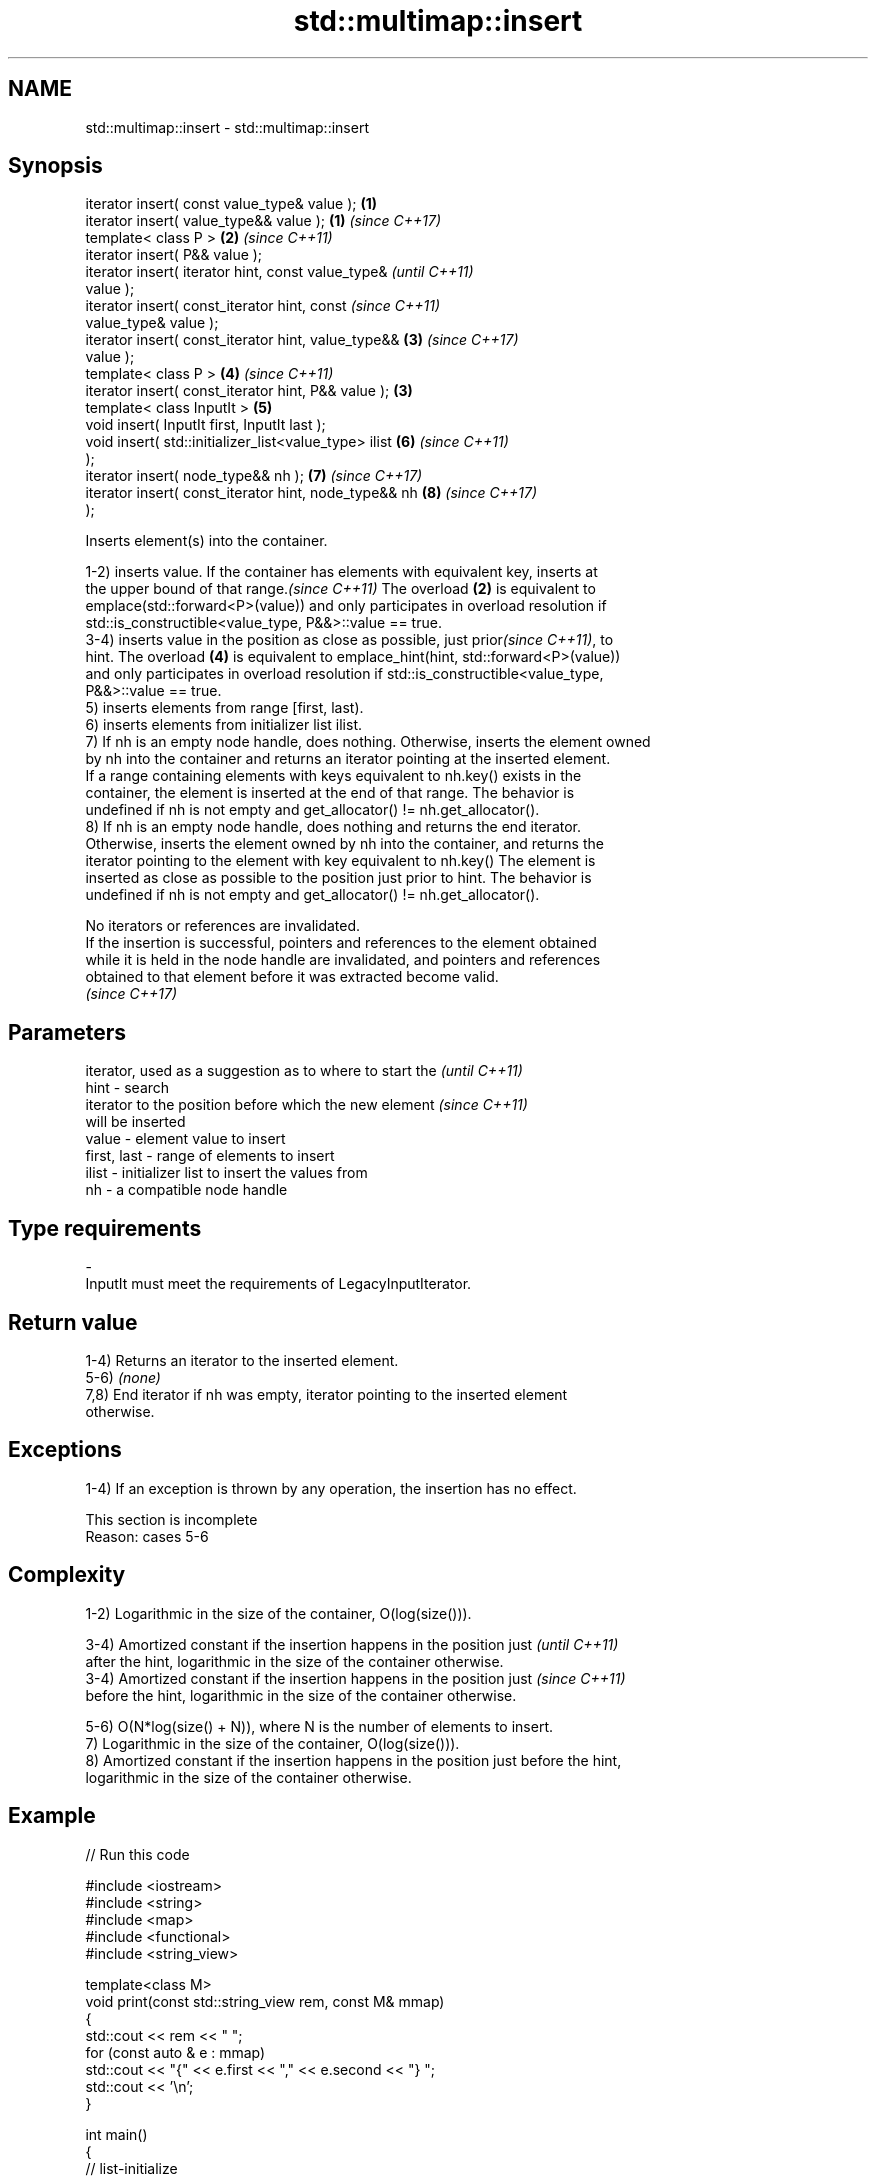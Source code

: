 .TH std::multimap::insert 3 "2022.03.29" "http://cppreference.com" "C++ Standard Libary"
.SH NAME
std::multimap::insert \- std::multimap::insert

.SH Synopsis
   iterator insert( const value_type& value );          \fB(1)\fP
   iterator insert( value_type&& value );               \fB(1)\fP \fI(since C++17)\fP
   template< class P >                                  \fB(2)\fP \fI(since C++11)\fP
   iterator insert( P&& value );
   iterator insert( iterator hint, const value_type&                      \fI(until C++11)\fP
   value );
   iterator insert( const_iterator hint, const                            \fI(since C++11)\fP
   value_type& value );
   iterator insert( const_iterator hint, value_type&&       \fB(3)\fP           \fI(since C++17)\fP
   value );
   template< class P >                                      \fB(4)\fP           \fI(since C++11)\fP
   iterator insert( const_iterator hint, P&& value );   \fB(3)\fP
   template< class InputIt >                                \fB(5)\fP
   void insert( InputIt first, InputIt last );
   void insert( std::initializer_list<value_type> ilist     \fB(6)\fP           \fI(since C++11)\fP
   );
   iterator insert( node_type&& nh );                       \fB(7)\fP           \fI(since C++17)\fP
   iterator insert( const_iterator hint, node_type&& nh     \fB(8)\fP           \fI(since C++17)\fP
   );

   Inserts element(s) into the container.

   1-2) inserts value. If the container has elements with equivalent key, inserts at
   the upper bound of that range.\fI(since C++11)\fP The overload \fB(2)\fP is equivalent to
   emplace(std::forward<P>(value)) and only participates in overload resolution if
   std::is_constructible<value_type, P&&>::value == true.
   3-4) inserts value in the position as close as possible, just prior\fI(since C++11)\fP, to
   hint. The overload \fB(4)\fP is equivalent to emplace_hint(hint, std::forward<P>(value))
   and only participates in overload resolution if std::is_constructible<value_type,
   P&&>::value == true.
   5) inserts elements from range [first, last).
   6) inserts elements from initializer list ilist.
   7) If nh is an empty node handle, does nothing. Otherwise, inserts the element owned
   by nh into the container and returns an iterator pointing at the inserted element.
   If a range containing elements with keys equivalent to nh.key() exists in the
   container, the element is inserted at the end of that range. The behavior is
   undefined if nh is not empty and get_allocator() != nh.get_allocator().
   8) If nh is an empty node handle, does nothing and returns the end iterator.
   Otherwise, inserts the element owned by nh into the container, and returns the
   iterator pointing to the element with key equivalent to nh.key() The element is
   inserted as close as possible to the position just prior to hint. The behavior is
   undefined if nh is not empty and get_allocator() != nh.get_allocator().

   No iterators or references are invalidated.
   If the insertion is successful, pointers and references to the element obtained
   while it is held in the node handle are invalidated, and pointers and references
   obtained to that element before it was extracted become valid.
   \fI(since C++17)\fP

.SH Parameters

                 iterator, used as a suggestion as to where to start the  \fI(until C++11)\fP
   hint        - search
                 iterator to the position before which the new element    \fI(since C++11)\fP
                 will be inserted
   value       - element value to insert
   first, last - range of elements to insert
   ilist       - initializer list to insert the values from
   nh          - a compatible node handle
.SH Type requirements
   -
   InputIt must meet the requirements of LegacyInputIterator.

.SH Return value

   1-4) Returns an iterator to the inserted element.
   5-6) \fI(none)\fP
   7,8) End iterator if nh was empty, iterator pointing to the inserted element
   otherwise.

.SH Exceptions

   1-4) If an exception is thrown by any operation, the insertion has no effect.

    This section is incomplete
    Reason: cases 5-6

.SH Complexity

   1-2) Logarithmic in the size of the container, O(log(size())).

   3-4) Amortized constant if the insertion happens in the position just  \fI(until C++11)\fP
   after the hint, logarithmic in the size of the container otherwise.
   3-4) Amortized constant if the insertion happens in the position just  \fI(since C++11)\fP
   before the hint, logarithmic in the size of the container otherwise.

   5-6) O(N*log(size() + N)), where N is the number of elements to insert.
   7) Logarithmic in the size of the container, O(log(size())).
   8) Amortized constant if the insertion happens in the position just before the hint,
   logarithmic in the size of the container otherwise.

.SH Example


// Run this code

 #include <iostream>
 #include <string>
 #include <map>
 #include <functional>
 #include <string_view>

 template<class M>
 void print(const std::string_view rem, const M& mmap)
 {
     std::cout << rem << " ";
     for (const auto & e : mmap)
         std::cout << "{" << e.first << "," << e.second << "} ";
     std::cout << '\\n';
 }

 int main()
 {
     // list-initialize
     std::multimap<int, std::string, std::greater<int>> mmap
         {{2, "foo"}, {2, "bar"}, {3, "baz"}, {1, "abc"}, {5, "def"}};
     print("#1", mmap);

     // insert using value_type
     mmap.insert(decltype(mmap)::value_type(5, "pqr"));
     print("#2", mmap);

     // insert using pair
     mmap.insert(std::pair{6, "uvw"});
     print("#3", mmap);

     mmap.insert({7, "xyz"});
     print("#4", mmap);

     // insert using initializer_list
     mmap.insert({{5, "one"}, {5, "two"}});
     print("#5", mmap);
 }

.SH Output:

 #1 {5,def} {3,baz} {2,foo} {2,bar} {1,abc}
 #2 {5,def} {5,pqr} {3,baz} {2,foo} {2,bar} {1,abc}
 #3 {6,uvw} {5,def} {5,pqr} {3,baz} {2,foo} {2,bar} {1,abc}
 #4 {7,xyz} {6,uvw} {5,def} {5,pqr} {3,baz} {2,foo} {2,bar} {1,abc}
 #5 {7,xyz} {6,uvw} {5,def} {5,pqr} {5,one} {5,two} {3,baz} {2,foo} {2,bar} {1,abc}

.SH See also

   emplace      constructs element in-place
   \fI(C++11)\fP      \fI(public member function)\fP
   emplace_hint constructs elements in-place using a hint
   \fI(C++11)\fP      \fI(public member function)\fP
